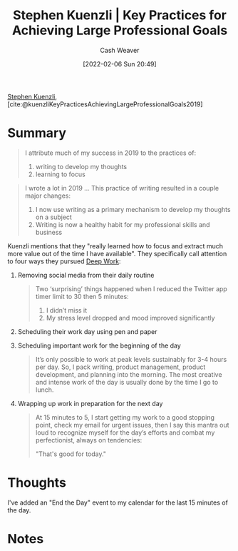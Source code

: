 :PROPERTIES:
:ROAM_REFS: [cite:@kuenzliKeyPracticesAchievingLargeProfessionalGoals2019]
:ID:       3e7f1498-0d7c-4794-99c3-c22d6e316c52
:DIR:      /home/cashweaver/proj/roam/attachments/3e7f1498-0d7c-4794-99c3-c22d6e316c52
:END:
#+title: Stephen Kuenzli | Key Practices for Achieving Large Professional Goals
#+author: Cash Weaver
#+date: [2022-02-06 Sun 20:49]
#+filetags: :reference:
 
[[id:5a7ebf66-7622-47b1-9778-91cbb4566561][Stephen Kuenzli]], [cite:@kuenzliKeyPracticesAchievingLargeProfessionalGoals2019]

* Summary

#+begin_quote
I attribute much of my success in 2019 to the practices of:

1. writing to develop my thoughts
2. learning to focus
#+end_quote

#+begin_quote
I wrote a lot in 2019 ... This practice of writing resulted in a couple major changes:

1. I now use writing as a primary mechanism to develop my thoughts on a subject
2. Writing is now a healthy habit for my professional skills and business
#+end_quote

Kuenzli mentions that they "really learned how to focus and extract much more value out of the time I have available". They specifically call attention to four ways they pursued [[id:82d1d3b6-dd55-43bf-828e-b34508ac136c][Deep Work]]:

1. Removing social media from their daily routine

   #+begin_quote
Two ‘surprising’ things happened when I reduced the Twitter app timer limit to 30 then 5 minutes:

1. I didn’t miss it
2. My stress level dropped and mood improved significantly
   #+end_quote

2. Scheduling their work day using pen and paper
3. Scheduling important work for the beginning of the day

   #+begin_quote
It’s only possible to work at peak levels sustainably for 3-4 hours per day. So, I pack writing, product management, product development, and planning into the morning. The most creative and intense work of the day is usually done by the time I go to lunch.
   #+end_quote

4. Wrapping up work in preparation for the next day

   #+begin_quote
At 15 minutes to 5, I start getting my work to a good stopping point, check my email for urgent issues, then I say this mantra out loud to recognize myself for the day’s efforts and combat my perfectionist, always on tendencies:

"That's good for today."
   #+end_quote

* Thoughts

I've added an "End the Day" event to my calendar for the last 15 minutes of the day.

* Notes
#+print_bibliography:
